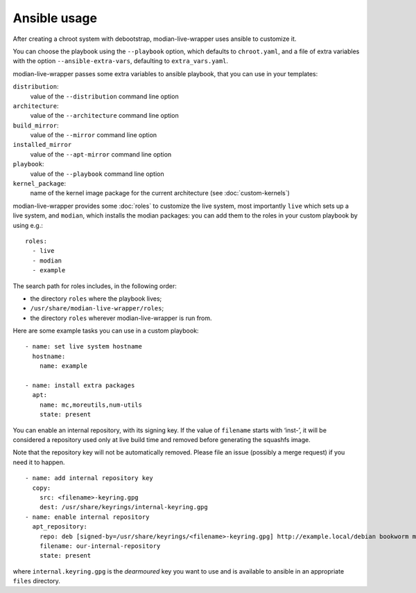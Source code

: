 ***************
 Ansible usage
***************

After creating a chroot system with debootstrap, modian-live-wrapper
uses ansible to customize it.

You can choose the playbook using the ``--playbook`` option, which
defaults to ``chroot.yaml``, and a file of extra variables with the
option ``--ansible-extra-vars``, defaulting to ``extra_vars.yaml``.

modian-live-wrapper passes some extra variables to ansible playbook,
that you can use in your templates:

``distribution``:
   value of the ``--distribution`` command line option
``architecture``:
   value of the ``--architecture`` command line option
``build_mirror``:
   value of the ``--mirror`` command line option
``installed_mirror``
   value of the ``--apt-mirror`` command line option
``playbook``:
   value of the ``--playbook`` command line option
``kernel_package``:
   name of the kernel image package for the current architecture (see
   :doc:`custom-kernels`)

modian-live-wrapper provides some :doc:`roles` to customize the live
system, most importantly ``live`` which sets up a live system, and
``modian``, which installs the modian packages: you can add them to the
roles in your custom playbook by using e.g.::

   roles:
     - live
     - modian
     - example

The search path for roles includes, in the following order:

* the directory ``roles`` where the playbook lives;
* ``/usr/share/modian-live-wrapper/roles``;
* the directory ``roles`` wherever modian-live-wrapper is run from.

Here are some example tasks you can use in a custom playbook::

    - name: set live system hostname
      hostname:
        name: example

    - name: install extra packages
      apt:
        name: mc,moreutils,num-utils
        state: present

You can enable an internal repository, with its signing key. If the
value of ``filename`` starts with ‘inst-’, it will be considered a
repository used only at live build time and removed before generating
the squashfs image.

Note that the repository key will not be automatically removed. Please
file an issue (possibly a merge request) if you need it to happen. ::

    - name: add internal repository key
      copy:
        src: <filename>-keyring.gpg
        dest: /usr/share/keyrings/internal-keyring.gpg
    - name: enable internal repository
      apt_repository:
        repo: deb [signed-by=/usr/share/keyrings/<filename>-keyring.gpg] http://example.local/debian bookworm main
        filename: our-internal-repository
        state: present

where ``internal.keyring.gpg`` is the *dearmoured* key you want to use
and is available to ansible in an appropriate ``files`` directory.
